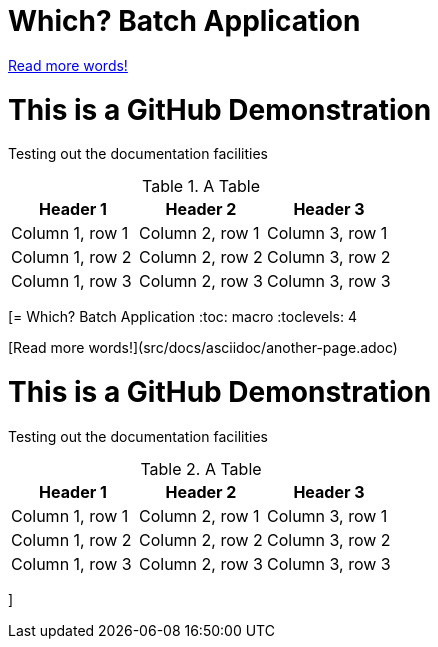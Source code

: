 = Which? Batch Application

link:src/docs/asciidoc/another-page.adoc[Read more words!]

= This is a GitHub Demonstration

Testing out the documentation facilities


.A Table
|===
|Header 1 |Header 2 |Header 3

|Column 1, row 1
|Column 2, row 1
|Column 3, row 1

|Column 1, row 2
|Column 2, row 2
|Column 3, row 2

|Column 1, row 3
|Column 2, row 3
|Column 3, row 3
|===
[= Which? Batch Application
//:hide-uri-scheme:
:toc: macro
:toclevels: 4

[Read more words!](src/docs/asciidoc/another-page.adoc)



= This is a GitHub Demonstration

Testing out the documentation facilities


.A Table
|===
|Header 1 |Header 2 |Header 3

|Column 1, row 1
|Column 2, row 1
|Column 3, row 1

|Column 1, row 2
|Column 2, row 2
|Column 3, row 2

|Column 1, row 3
|Column 2, row 3
|Column 3, row 3
|===
]